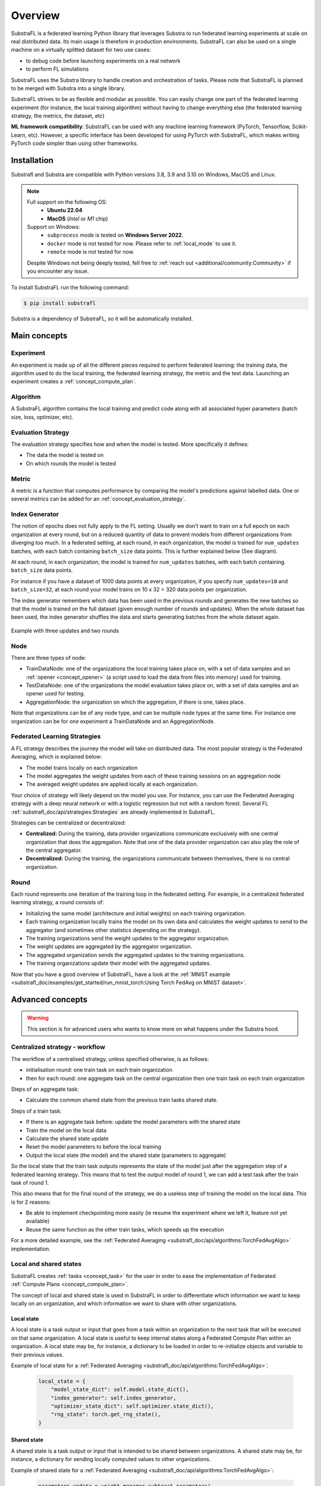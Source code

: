 
Overview
========

.. _substrafl_concepts:

SubstraFL is a federated learning Python library that leverages Substra to run federated learning experiments at scale on real distributed data. Its main usage is therefore in production environments. SubstraFL can also be used on a single machine on a virtually splitted dataset for two use cases:

* to debug code before launching experiments on a real network
* to perform FL simulations

SubstraFL uses the Substra library to handle creation and orchestration of tasks. Please note that SubstraFL is planned to be merged with Substra into a single library.

SubstraFL strives to be as flexible and modular as possible. You can easily change one part of the federated learning experiment (for instance, the local training algorithm) without having to change everything else (the federated learning strategy, the metrics, the dataset, etc)

**ML framework compatibility**:
SubstraFL can be used with any machine learning framework (PyTorch, Tensorflow, Scikit-Learn, etc). However, a specific interface has been developed for using PyTorch with SubstraFL, which makes writing PyTorch code simpler than using other frameworks.


Installation
------------

.. _installation:

Substrafl and Substra are compatible with Python versions 3.8, 3.9 and 3.10 on Windows, MacOS and Linux.

.. note::

    Full support on the following OS:
        - **Ubuntu 22.04**
        - **MacOS** (*Intel* or *M1* chip)

    Support on Windows:
        - ``subprocess`` mode is tested on **Windows Server 2022**.
        - ``docker`` mode is not tested for now. Please refer to :ref:`local_mode` to use it.
        - ``remote`` mode is not tested for now.

    Despite Windows not being deeply tested, fell free to :ref:`reach out <additional/community:Community>` if you encounter any issue.


To install SubstraFL run the following command:

.. code-block:: console

    $ pip install substrafl

Substra is a dependency of SubstraFL, so it will be automatically installed.

Main concepts
-------------

Experiment
^^^^^^^^^^

An experiment is made up of all the different pieces required to perform federated learning: the training data, the algorithm used to do the local training, the federated learning strategy, the metric and the test data.
Launching an experiment creates a :ref:`concept_compute_plan`.


Algorithm
^^^^^^^^^

A SubstraFL algorithm contains the local training and predict code along with all associated hyper parameters (batch size, loss, optimizer, etc).

.. _concept_evaluation_strategy:

Evaluation Strategy
^^^^^^^^^^^^^^^^^^^

The evaluation strategy specifies how and when the model is tested. More specifically it defines:

* The data the model is tested on
* On which rounds the model is tested

Metric
^^^^^^

A metric is a function that computes performance by comparing the model's predictions against labelled data.
One or several metrics can be added for an :ref:`concept_evaluation_strategy`.

Index Generator
^^^^^^^^^^^^^^^

The notion of epochs does not fully apply to the FL setting. Usually we don't want to train on a full epoch on each organization at every round, but on a reduced quantity of data to prevent models from different organizations from diverging too much.
In a federated setting, at each round, in each organization, the model is trained for ``num_updates`` batches, with each batch containing ``batch_size`` data points. This is further explained below (See diagram).

At each round, in each organization, the model is trained for ``num_updates`` batches, with each batch containing ``batch_size`` data points.

For instance if you have a dataset of 1000 data points at every organization, if you specify ``num_updates=10`` and ``batch_size=32``, at each round your model trains on 10 x 32 = 320 data points per organization.

The index generator remembers which data has been used in the previous rounds and generates the new batches so that the model is trained on the full dataset (given enough number of rounds and updates). When the whole dataset has been used, the index generator shuffles the data and starts generating batches from the whole dataset again.

.. figure:: ../static/schemes/index-generator-scheme.svg
  :width: 800
  :align: center
  :alt: Index generator concepts

  Example with three updates and two rounds

Node
^^^^
There are three types of node:

* TrainDataNode: one of the organizations the local training takes place on, with a set of data samples and an :ref:`opener <concept_opener>` (a script used to load the data from files into memory) used for training.
* TestDataNode: one of the organizations the model evaluation takes place on, with a set of data samples and an opener used for testing.
* AggregationNode: the organization on which the aggregation, if there is one, takes place.

Note that organizations can be of any node type, and can be multiple node types at the same time. For instance one organization can be for one experiment a TrainDataNode and an AggregationNode.

Federated Learning Strategies
^^^^^^^^^^^^^^^^^^^^^^^^^^^^^
A FL strategy describes the journey the model will take on distributed data. The most popular strategy is the Federated Averaging, which is explained below:

* The model trains locally on each organization
* The model aggregates the weight updates from each of these training sessions on an aggregation node
* The averaged weight updates are applied locally at each organization.

Your choice of strategy will likely depend on the model you use. For instance, you can use the Federated Averaging strategy with a deep neural network or with a logistic regression but not with a random forest. Several FL :ref:`substrafl_doc/api/strategies:Strategies` are already implemented in SubstraFL.

Strategies can be centralized or decentralized:

* **Centralized:** During the training, data provider organizations communicate exclusively with one central organization that does the aggregation. Note that one of the data provider organization can also play the role of the central aggregator.
* **Decentralized:** During the training, the organizations communicate between themselves, there is no central organization.

Round
^^^^^
Each round represents one iteration of the training loop in the federated setting. For example, in a centralized federated learning strategy, a round consists of:

* Initializing the same model (architecture and initial weights) on each training organization.
* Each training organization locally trains the model on its own data and calculates the weight updates to send to the aggregator (and sometimes other statistics depending on the strategy).
* The training organizations send the weight updates to the aggregator organization.
* The weight updates are aggregated by the aggregator organization.
* The aggregated organization sends the aggregated updates to the training organizations.
* The training organizations update their model with the aggregated updates.

Now that you have a good overview of SubstraFL, have a look at the :ref:`MNIST example <substrafl_doc/examples/get_started/run_mnist_torch:Using Torch FedAvg on MNIST dataset>`.

Advanced concepts
-----------------

.. warning:: This section is for advanced users who wants to know more on what happens under the Substra hood.

Centralized strategy - workflow
^^^^^^^^^^^^^^^^^^^^^^^^^^^^^^^

The workflow of a centralised strategy, unless specified otherwise, is as follows:

- initialisation round: one train task on each train organization
- then for each round: one aggregate task on the central organization then one train task on each train organization

Steps of an aggregate task:

- Calculate the common shared state from the previous train tasks shared state.

Steps of a train task:

- If there is an aggregate task before: update the model parameters with the shared state
- Train the model on the local data
- Calculate the shared state update
- Reset the model parameters to before the local training
- Output the local state (the model) and the shared state (parameters to aggregate)

So the local state that the train task outputs represents the state of the model just after the aggregation step of a federated learning strategy.
This means that to test the output model of round 1, we can add a test task after the train task of round 1.

This also means that for the final round of the strategy, we do a useless step of training the model on the local data. This is for 2 reasons:

- Be able to implement checkpointing more easily (ie resume the experiment where we left it, feature not yet available)
- Reuse the same function as the other train tasks, which speeds up the execution

For a more detailed example, see the :ref:`Federated Averaging <substrafl_doc/api/algorithms:TorchFedAvgAlgo>` implementation.

Local and shared states
^^^^^^^^^^^^^^^^^^^^^^^

SubstraFL creates :ref:`tasks <concept_task>` for the user in order to ease the implementation of Federated :ref:`Compute Plans <concept_compute_plan>`.

The concept of local and shared state is used in SubstraFL in order to differentiate which information we want to keep locally on an organization, and which information
we want to share with other organizations.

Local state
***********

A local state is a task output or input that goes from a task within an organization to the next task that will be executed on that same organization. A local state
is useful to keep internal states along a Federated Compute Plan within an organization. A local state may be, for instance, a dictionary to be loaded in order to
re-initialize objects and variable to their previous values.

Example of local state for a :ref:`Federated Averaging <substrafl_doc/api/algorithms:TorchFedAvgAlgo>`:

    .. code:: python

        local_state = {
            "model_state_dict": self.model.state_dict(),
            "index_generator": self.index_generator,
            "optimizer_state_dict": self.optimizer.state_dict(),
            "rng_state": torch.get_rng_state(),
        }


Shared state
************

A shared state is a task output or input that is intended to be shared between organizations. A shared state may be, for instance, a dictionary for sending locally computed values to other organizations.

Example of shared state for a :ref:`Federated Averaging <substrafl_doc/api/algorithms:TorchFedAvgAlgo>`:

    .. code:: python

        parameters_update = weight_manager.subtract_parameters(
            parameters=weight_manager.get_parameters(
                model=self.model,
            ),
            parameters_to_subtract=old_parameters,
        )

        shared_state = {
            "n_sample": len(dataset),
            "parameter_update": parameters_update,
        }
